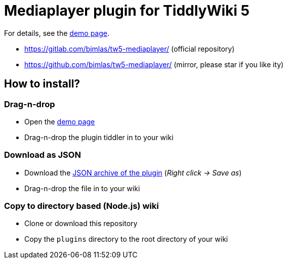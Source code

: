 :demo-page: https://bimlas.gitlab.io/tw5-mediaplayer/
:json: https://bimlas.gitlab.io/tw5-mediaplayer/tw5-mediaplayer.json

= Mediaplayer plugin for TiddlyWiki 5

For details, see the link:{demo-page}[demo page].

* https://gitlab.com/bimlas/tw5-mediaplayer/ (official repository)
* https://github.com/bimlas/tw5-mediaplayer/ (mirror, please star if you like ity)

== How to install?

=== Drag-n-drop

- Open the link:{demo-page}[demo page]
- Drag-n-drop the plugin tiddler in to your wiki

=== Download as JSON

- Download the link:{json}[JSON archive of the plugin] (_Right click -> Save as_)
- Drag-n-drop the file in to your wiki

=== Copy to directory based (Node.js) wiki

- Clone or download this repository
- Copy the `plugins` directory to the root directory of your wiki
